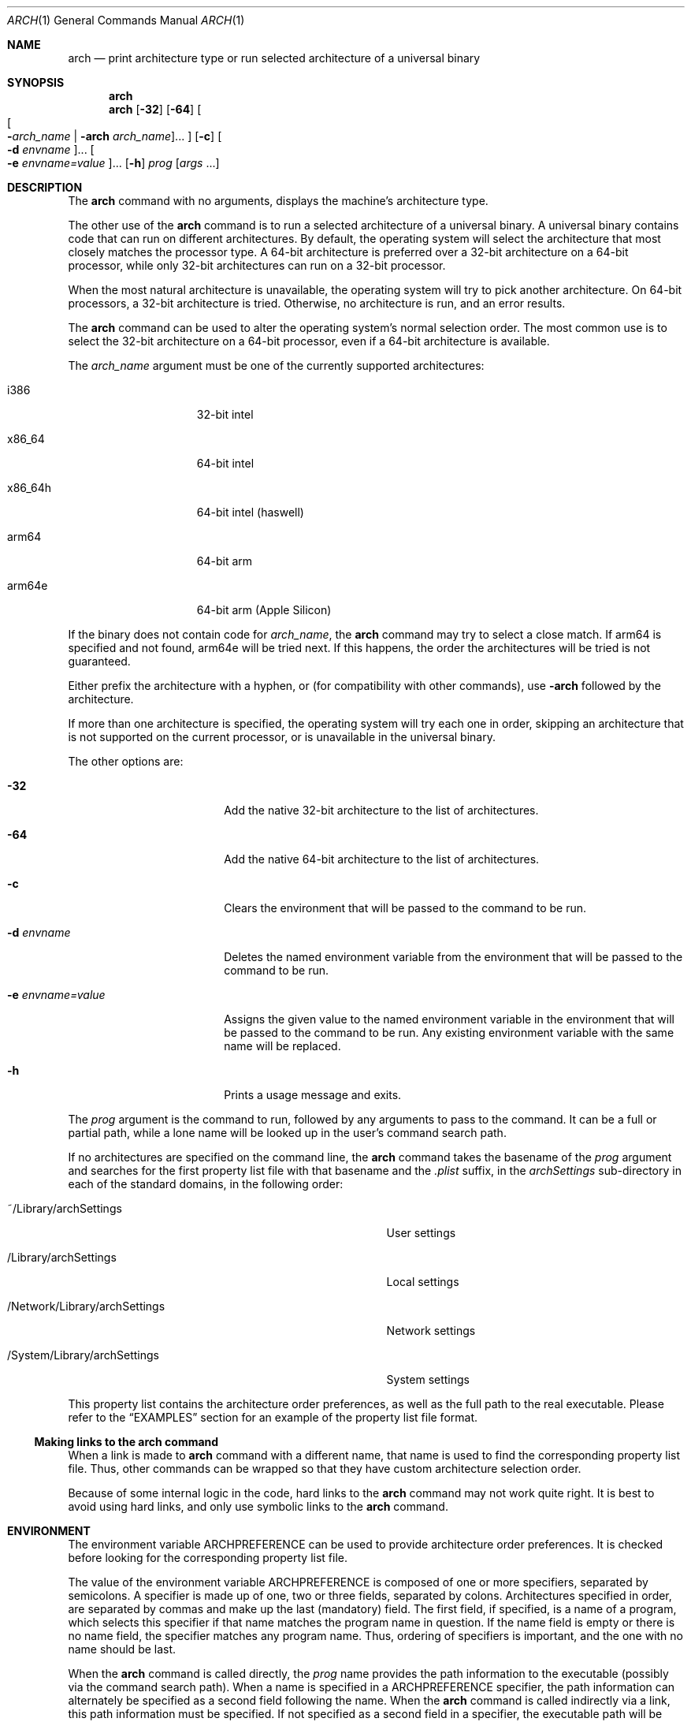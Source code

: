 .\" $OpenBSD: arch.1,v 1.10 2017/07/06 16:50:58 schwarze Exp $
.\"
.\" Copyright (c) 1994 SigmaSoft, Th. Lockert
.\" All rights reserved.
.\"
.\" Redistribution and use in source and binary forms, with or without
.\" modification, are permitted provided that the following conditions
.\" are met:
.\" 1. Redistributions of source code must retain the above copyright
.\"    notice, this list of conditions and the following disclaimer.
.\" 2. Redistributions in binary form must reproduce the above copyright
.\"    notice, this list of conditions and the following disclaimer in the
.\"    documentation and/or other materials provided with the distribution.
.\"
.\" THIS SOFTWARE IS PROVIDED BY THE AUTHOR ``AS IS'' AND ANY EXPRESS OR
.\" IMPLIED WARRANTIES, INCLUDING, BUT NOT LIMITED TO, THE IMPLIED WARRANTIES
.\" OF MERCHANTABILITY AND FITNESS FOR A PARTICULAR PURPOSE ARE DISCLAIMED.
.\" IN NO EVENT SHALL THE AUTHOR BE LIABLE FOR ANY DIRECT, INDIRECT,
.\" INCIDENTAL, SPECIAL, EXEMPLARY, OR CONSEQUENTIAL DAMAGES (INCLUDING, BUT
.\" NOT LIMITED TO, PROCUREMENT OF SUBSTITUTE GOODS OR SERVICES; LOSS OF USE,
.\" DATA, OR PROFITS; OR BUSINESS INTERRUPTION) HOWEVER CAUSED AND ON ANY
.\" THEORY OF LIABILITY, WHETHER IN CONTRACT, STRICT LIABILITY, OR TORT
.\" (INCLUDING NEGLIGENCE OR OTHERWISE) ARISING IN ANY WAY OUT OF THE USE OF
.\" THIS SOFTWARE, EVEN IF ADVISED OF THE POSSIBILITY OF SUCH DAMAGE.
.\"
.\" Modifications made 8/20/97 (c) Apple Computer, Inc.
.\" Modifications made 11/12/06 (c) Apple Computer, Inc.
.\" Modifications made 02/15/21 (c) Apple Inc.
.Dd February 15, 2021
.Dt ARCH 1
.Os
.Sh NAME
.Nm arch
.Nd print architecture type or run selected architecture of a universal binary
.Sh SYNOPSIS
.Nm arch
.Nm arch
.Op Fl 32
.Op Fl 64
.Oo
.Oo Fl Ns Ar arch_name | Fl arch Ar arch_name Oc Ns ...
.Oc
.Op Fl c
.Oo Fl d Ar envname Oc Ns ...
.Oo Fl e Ar envname=value Oc Ns ...
.Op Fl h
.Ar prog
.Op Ar args No ...
.Sh DESCRIPTION
The
.Nm arch
command with no arguments, displays the machine's architecture type.
.Pp
The other use of the
.Nm arch
command is to run a selected architecture of a universal binary.
A universal binary contains code that can run on different architectures.
By default, the operating system will select the architecture that most closely
matches the processor type.
A 64-bit architecture is preferred over a 32-bit architecture on a 64-bit
processor, while only 32-bit architectures can run on a 32-bit processor.
.Pp
When the most natural architecture is unavailable, the operating system will
try to pick another architecture.
On 64-bit processors, a 32-bit architecture is tried.
Otherwise, no architecture is run, and an error results.
.Pp
The
.Nm arch
command can be used to alter the operating system's normal selection order.
The most common use is to select the 32-bit architecture on a 64-bit processor,
even if a 64-bit architecture is available.
.Pp
The
.Ar arch_name
argument must be one of the currently supported architectures:
.Bl -tag -width x86_64h -offset indent
.It i386
32-bit intel
.It x86_64
64-bit intel
.It x86_64h
64-bit intel (haswell)
.It arm64
64-bit arm
.It arm64e
64-bit arm (Apple Silicon)
.El
.Pp
If the binary does not contain code for
.Ar arch_name ,
the
.Nm arch
command may try to select a close match.
If arm64 is specified and not found, arm64e will be tried next.
If this happens, the order the architectures will be tried is not guaranteed.
.Pp
Either prefix the architecture with a hyphen, or (for compatibility with
other commands), use
.Fl arch
followed by the architecture.
.Pp
If more than one architecture is specified, the operating system will try each
one in order, skipping an architecture that is not supported on the current
processor, or is unavailable in the universal binary.
.Pp
The other options are:
.Bl -tag -width ".Fl e Ar envname=value"
.It Fl 32
Add the native 32-bit architecture to the list of architectures.
.It Fl 64
Add the native 64-bit architecture to the list of architectures.
.It Fl c
Clears the environment that will be passed to the command to be run.
.It Fl d Ar envname
Deletes the named environment variable from the environment that will be passed
to the command to be run.
.It Fl e Ar envname=value
Assigns the given value to the named environment variable in the environment
that will be passed to the command to be run.
Any existing environment variable with the same name will be replaced.
.It Fl h
Prints a usage message and exits.
.El
.Pp
The
.Ar prog
argument is the command to run, followed by any arguments to pass to the
command.
It can be a full or partial path, while a lone name will be looked up in the user's
command search path.
.Pp
If no architectures are specified on the command line, the
.Nm arch
command takes the basename of the
.Ar prog
argument and searches for the first property list file with that basename and
the
.Pa \&.plist
suffix, in the
.Pa archSettings
sub-directory in each of the standard domains, in the following order:
.Bl -tag -width ".Pa /Network/Library/archSettings" -offset indent
.It ~/Library/archSettings
User settings
.It /Library/archSettings
Local settings
.It /Network/Library/archSettings
Network settings
.It /System/Library/archSettings
System settings
.El
.Pp
This property list contains the architecture order preferences, as well
as the full path to the real executable.
Please refer to the
.Sx EXAMPLES
section for an example of the property list file format.
.Ss Making links to the arch command
When a link is made to
.Nm arch
command with a different name, that name is used to find
the corresponding property list file.
Thus, other commands can be wrapped so that they have custom architecture
selection order.
.Pp
Because of some internal logic in the code, hard links to the
.Nm arch
command may not work quite right.
It is best to avoid using hard links, and only use symbolic links to the
.Nm arch
command.
.Sh ENVIRONMENT
The environment variable
.Ev ARCHPREFERENCE
can be used to provide architecture order preferences.
It is checked before looking for the corresponding property list file.
.Pp
The value of the environment variable
.Ev ARCHPREFERENCE
is composed of one or more specifiers, separated by semicolons.
A specifier is made up of one, two or three fields, separated by colons.
Architectures specified in order, are separated by commas and make up the last
(mandatory) field.
The first field, if specified, is a name of a program, which selects this
specifier if that name matches the program name in question.
If the name field is empty or there is no name field, the specifier matches
any program name.
Thus, ordering of specifiers is important, and the one with no name should
be last.
.Pp
When the
.Nm arch
command is called directly, the
.Ar prog
name provides the path information to the executable (possibly via the command
search path).
When a name is specified in a
.Ev ARCHPREFERENCE
specifier, the path information can alternately be specified as a second
field following the name.
When the
.Nm arch
command is called indirectly via a link, this path information must be
specified.
If not specified as a second field in a specifier, the executable path will
be looked up in the corresponding property list file.
.Sh EXAMPLES
.Ss archSettings Property List Format
This is an example of a property list file as is expected in one of the
.Pa archSettings
locations mentioned above:
.Bd -literal -offset indent
<?xml version="1.0" encoding="UTF-8"?>
<!DOCTYPE plist PUBLIC "-//Apple Computer//DTD PLIST 1.0//EN" "http://www.apple.com/DTDs/PropertyList-1.0.dtd">
<plist version="1.0">
<dict>
        <key>ExecutablePath</key>
        <string>$execpath</string>
        <key>PreferredOrder</key>
        <array>
                <string>x86_64</string>
                <string>arm64</string>
        </array>
        <key>PropertyListVersion</key>
        <string>1.0</string>
</dict>
</plist>
.Ed
.Ss ARCHPREFERENCE Values
.Bl -tag -width "    "
.It i386,x86_64,x86_64h,arm64,arm64e
A specifier that matches any name.
.It foo:i386,x86_64,x86_64h,arm64,arm64e
A specifier that matches the program named
.Nm foo
(the full executable path is in the
.Pa foo.plist
file).
.It foo:/op/bin/boo:i386,x86_64,x86_64h,arm64,arm64e
A specifier with all fields specified.
.It baz:i386;x86_64;x86_64h,arm64,arm64e
A specifier for
.Nm baz
and a second specifier that would match any other name.
.El
.Sh SEE ALSO
.Xr machine 1
.Sh BUGS
Running the
.Nm arch
command on an interpreter script may not work if the interpreter is a link
to the arch command.
